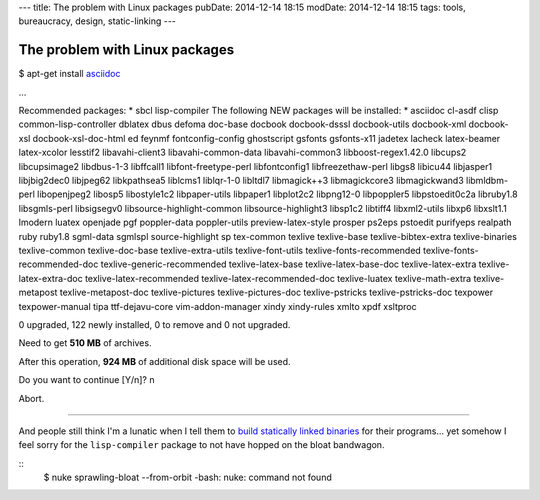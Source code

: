 ---
title: The problem with Linux packages
pubDate: 2014-12-14 18:15
modDate: 2014-12-14 18:15
tags: tools, bureaucracy, design, static-linking
---

The problem with Linux packages
===============================

$ apt-get install `asciidoc <http://asciidoc.org>`_

…

Recommended packages:
* sbcl lisp-compiler
The following NEW packages will be installed:
* asciidoc cl-asdf clisp common-lisp-controller dblatex dbus defoma doc-base docbook docbook-dsssl docbook-utils docbook-xml docbook-xsl docbook-xsl-doc-html ed feynmf fontconfig-config ghostscript gsfonts gsfonts-x11 jadetex lacheck latex-beamer latex-xcolor lesstif2 libavahi-client3 libavahi-common-data libavahi-common3 libboost-regex1.42.0 libcups2 libcupsimage2 libdbus-1-3 libffcall1 libfont-freetype-perl libfontconfig1 libfreezethaw-perl libgs8 libicu44 libjasper1 libjbig2dec0 libjpeg62 libkpathsea5 liblcms1 liblqr-1-0 libltdl7 libmagick++3 libmagickcore3 libmagickwand3 libmldbm-perl libopenjpeg2 libosp5 libostyle1c2 libpaper-utils libpaper1 libplot2c2 libpng12-0 libpoppler5 libpstoedit0c2a libruby1.8 libsgmls-perl libsigsegv0 libsource-highlight-common libsource-highlight3 libsp1c2 libtiff4 libxml2-utils libxp6 libxslt1.1 lmodern luatex openjade pgf poppler-data poppler-utils preview-latex-style prosper ps2eps pstoedit purifyeps realpath ruby ruby1.8 sgml-data sgmlspl source-highlight sp tex-common texlive texlive-base texlive-bibtex-extra texlive-binaries texlive-common texlive-doc-base texlive-extra-utils texlive-font-utils texlive-fonts-recommended texlive-fonts-recommended-doc texlive-generic-recommended texlive-latex-base texlive-latex-base-doc texlive-latex-extra texlive-latex-extra-doc texlive-latex-recommended texlive-latex-recommended-doc texlive-luatex texlive-math-extra texlive-metapost texlive-metapost-doc texlive-pictures texlive-pictures-doc texlive-pstricks texlive-pstricks-doc texpower texpower-manual tipa ttf-dejavu-core vim-addon-manager xindy xindy-rules xmlto xpdf xsltproc

0 upgraded, 122 newly installed, 0 to remove and 0 not upgraded.

Need to get **510 MB** of archives.

After this operation, **924 MB** of additional disk space will be used.

Do you want to continue [Y/n]? n

Abort.

---------

And people still think I'm a lunatic when I tell them to `build statically
linked binaries <../../2013/08/users-prefer-static-linking.html>`_ for their
programs… yet somehow I feel sorry for the ``lisp-compiler`` package to not
have hopped on the bloat bandwagon.

.. raw:: html

    <center><a href="http://darkablaxx.tistory.com/69"><img
        src="../../../i/asciidoc_debian.jpg"
        alt="Some kpop idols know things you wouldn't believe"
        style="width:100%;max-width:600px"
        hspace="8pt" vspace="8pt"></a></center><br>

::
    $ nuke sprawling-bloat --from-orbit
    -bash: nuke: command not found
